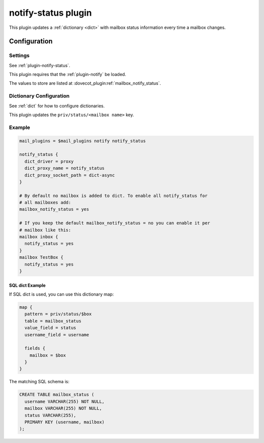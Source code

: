 .. _notify_status_plugin:

====================
notify-status plugin
====================

.. dovecotadded:: 2.2.33

This plugin updates a :ref:`dictionary <dict>` with mailbox status information
every time a mailbox changes.

Configuration
=============

Settings
--------

See :ref:`plugin-notify-status`.

This plugin requires that the :ref:`plugin-notify` be loaded.

The values to store are listed at :dovecot_plugin:ref:`mailbox_notify_status`.

Dictionary Configuration
------------------------

See :ref:`dict` for how to configure dictionaries.

This plugin updates the ``priv/status/<mailbox name>`` key.

Example
-------

.. code-block:: none

  mail_plugins = $mail_plugins notify notify_status

  notify_status {
    dict_driver = proxy
    dict_proxy_name = notify_status
    dict_proxy_socket_path = dict-async
  }

  # By default no mailbox is added to dict. To enable all notify_status for
  # all mailboxes add:
  mailbox_notify_status = yes

  # If you keep the default mailbox_notify_status = no you can enable it per
  # mailbox like this:
  mailbox inbox {
    notify_status = yes
  }
  mailbox TestBox {
    notify_status = yes
  }


SQL dict Example
^^^^^^^^^^^^^^^^

If SQL dict is used, you can use this dictionary map:

.. code-block:: none

  map {
    pattern = priv/status/$box
    table = mailbox_status
    value_field = status
    username_field = username

    fields {
      mailbox = $box
    }
  }

The matching SQL schema is:

.. code-block:: none

  CREATE TABLE mailbox_status (
    username VARCHAR(255) NOT NULL,
    mailbox VARCHAR(255) NOT NULL,
    status VARCHAR(255),
    PRIMARY KEY (username, mailbox)
  );

